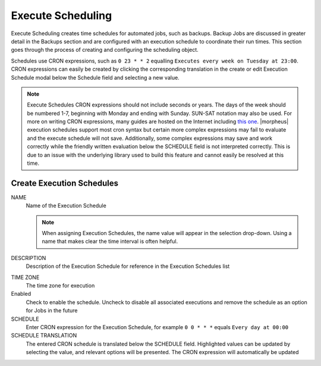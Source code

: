 Execute Scheduling
------------------

Execute Scheduling creates time schedules for automated jobs, such as backups. Backup Jobs are discussed in greater detail in the Backups section and are configured with an execution schedule to coordinate their run times. This section goes through the process of creating and configuring the scheduling object.

Schedules use CRON expressions, such as ``0 23 * * 2`` equalling ``Executes every week on Tuesday at 23:00``. CRON expressions can easily be created by clicking the corresponding translation in the create or edit Execution Schedule modal below the Schedule field and selecting a new value.

.. Note:: Execute Schedules CRON expressions should not include seconds or years. The days of the week should be numbered 1-7, beginning with Monday and ending with Sunday. SUN-SAT notation may also be used. For more on writing CRON expressions, many guides are hosted on the Internet including `this one <https://docs.oracle.com/cd/E12058_01/doc/doc.1014/e12030/cron_expressions.htm>`_. |morpheus| execution schedules support most cron syntax but certain more complex expressions may fail to evaluate and the execute schedule will not save. Additionally, some complex expressions may save and work correctly while the friendly written evaluation below the SCHEDULE field is not interpreted correctly. This is due to an issue with the underlying library used to build this feature and cannot easily be resolved at this time.

Create Execution Schedules
^^^^^^^^^^^^^^^^^^^^^^^^^^

NAME
 Name of the Execution Schedule

 .. Note:: When assigning Execution Schedules, the name value will appear in the selection drop-down. Using a name that makes clear the time interval is often helpful.

DESCRIPTION
 Description of the Execution Schedule for reference in the Execution Schedules list
.. rst-class:: hidden
  VISIBILITY
   |mastertenant| administrators may share Execute Schedules with Subtenants by setting the visibility to Public
TIME ZONE
 The time zone for execution
Enabled
 Check to enable the schedule. Uncheck to disable all associated executions and remove the schedule as an option for Jobs in the future
SCHEDULE
 Enter CRON expression for the Execution Schedule, for example ``0 0 * * *`` equals ``Every day at 00:00``
SCHEDULE TRANSLATION
 The entered CRON schedule is translated below the SCHEDULE field. Highlighted values can be updated by selecting the value, and relevant options will be presented. The CRON expression will automatically be updated
